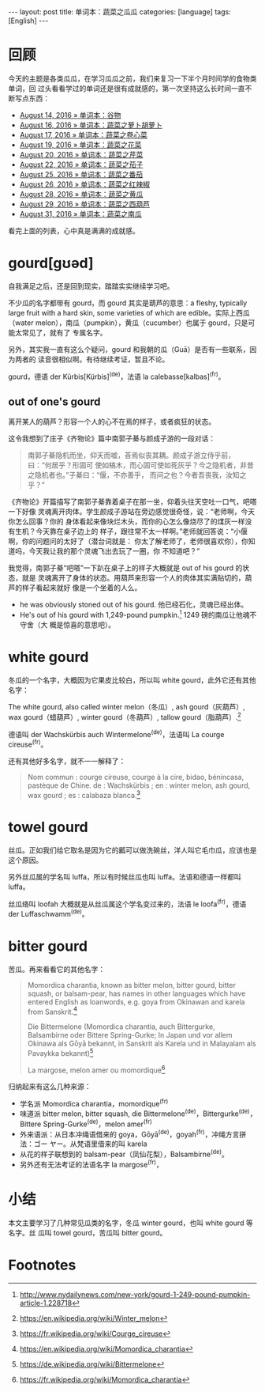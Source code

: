 #+BEGIN_HTML
---
layout: post
title: 单词本：蔬菜之瓜瓜
categories: [language]
tags: [English]
---
#+END_HTML

* 回顾

今天的主题是各类瓜瓜，在学习瓜瓜之前，我们来复习一下半个月时间学的食物类单词，回
过头看看学过的单词还是很有成就感的，第一次坚持这么长时间一直不断写点东西：

- [[http://kimi.im/2016-08-14-english-food][August 14, 2016 » 单词本：谷物]]
- [[http://kimi.im/2016-08-16-english-vegetable][August 16, 2016 » 单词本：蔬菜之萝卜胡萝卜]]
- [[http://kimi.im/2016-08-17-english-cabbage][August 17, 2016 » 单词本：蔬菜之卷心菜]]
- [[http://kimi.im/2016-08-19-english-cauliflower][August 19, 2016 » 单词本：蔬菜之花菜]]
- [[http://kimi.im/2016-08-20-english-celery][August 20, 2016 » 单词本：蔬菜之芹菜]]
- [[http://kimi.im/2016-08-22-english-aubergine][August 22, 2016 » 单词本：蔬菜之茄子]]
- [[http://kimi.im/2016-08-25-english-tomato][August 25, 2016 » 单词本：蔬菜之番茄]]
- [[http://kimi.im/2016-08-26-english-chilli][August 26, 2016 » 单词本：蔬菜之红辣椒]]
- [[http://kimi.im/2016-08-28-english-cucumber][August 28, 2016 » 单词本：蔬菜之黄瓜]]
- [[http://kimi.im/2016-08-29-english-courgette][August 29, 2016 » 单词本：蔬菜之西葫芦]]
- [[http://kimi.im/2016-08-31-english-pumpkin][August 31, 2016 » 单词本：蔬菜之南瓜]]

看完上面的列表，心中真是满满的成就感。

* gourd[gʊəd]

自我满足之后，还是回到现实，踏踏实实继续学习吧。

不少瓜的名字都带有 gourd，而 gourd 其实是葫芦的意思：a fleshy, typically large
fruit with a hard skin, some varieties of which are edible。实际上西瓜（water
melon），南瓜（pumpkin），黄瓜（cucumber）也属于 gourd，只是可能太常见了，就有了
专属名字。

另外，其实我一直有这么个疑问，gourd 和我朝的瓜（Guā）是否有一些联系，因为两者的
读音很相似啊。有待继续考证，暂且不论。

gourd，德语 der Kürbis[Kụ̈rbis]^(de)，法语 la calebasse[kalbas]^(fr)。

** out of one's gourd

离开某人的葫芦？形容一个人的心不在焉的样子，或者疯狂的状态。

这令我想到了庄子《齐物论》篇中南郭子綦与颜成子游的一段对话：

#+BEGIN_QUOTE
南郭子綦隐机而坐，仰天而嘘，荅焉似丧其耦。颜成子游立侍乎前，曰：“何居乎？形固可
使如槁木，而心固可使如死灰乎？今之隐机者，非昔之隐机者也。”子綦曰：“偃，不亦善乎，
而问之也？今者吾丧我，汝知之乎？”
#+END_QUOTE

《齐物论》开篇描写了南郭子綦靠着桌子在那一坐，仰着头往天空吐一口气，吧嗒一下好像
灵魂离开肉体。学生颜成子游站在旁边感觉很奇怪，说：“老师啊，今天你怎么回事？你的
身体看起来像块烂木头，而你的心怎么像烧尽了的煤灰一样没有生机？今天靠在桌子边上的
样子，跟往常不太一样啊。”老师就回答说：“小偃啊，你的问题问的太好了（潜台词就是：
你太了解老师了，老师很喜欢你），你知道吗，今天我让我的那个灵魂飞出去玩了一圈，你
不知道吧？”

我觉得，南郭子綦“吧嗒”一下趴在桌子上的样子大概就是 out of his gourd 的状态，就是
灵魂离开了身体的状态。用葫芦来形容一个人的肉体其实满贴切的，葫芦的样子看起来就好
像是一个坐着的人么。

- he was obviously stoned out of his gourd. 他已经石化，灵魂已经出体。
- He's out of his gourd with 1,249-pound pumpkin.[fn:1] 1249 磅的南瓜让他魂不守舍（大
  概是惊喜的意思吧）。

* white gourd

冬瓜的一个名字，大概因为它果皮比较白，所以叫 white gourd，此外它还有其他名字：

The white gourd, also called winter melon（冬瓜）, ash gourd（灰葫芦）, wax
gourd（蜡葫芦）, winter gourd（冬葫芦）, tallow gourd（脂葫芦）.[fn:2]


德语叫 der Wachskürbis auch Wintermelone^(de)，法语叫 La courge cireuse^(fr)。

还有其他好多名字，就不一一解释了：

#+BEGIN_QUOTE
Nom commun : courge cireuse, courge à la cire, bidao, bénincasa, pastèque de
Chine. de : Wachskürbis ; en : winter melon, ash gourd, wax gourd ; es :
calabaza blanca.[fn:3]
#+END_QUOTE

* towel gourd

丝瓜。正如我们给它取名是因为它的瓤可以做洗碗丝，洋人叫它毛巾瓜，应该也是这个原因。

另外丝瓜属的学名叫 luffa，所以有时候丝瓜也叫 luffa。法语和德语一样都叫 luffa。

丝瓜络叫 loofah 大概就是从丝瓜属这个学名变过来的，法语 le loofa^(fr)，德语 der
Luffaschwamm^(de)。

* bitter gourd

苦瓜。再来看看它的其他名字：

#+BEGIN_QUOTE
Momordica charantia, known as bitter melon, bitter gourd, bitter squash, or
balsam-pear, has names in other languages which have entered English as
loanwords, e.g. goya from Okinawan and karela from Sanskrit.[fn:4]

Die Bittermelone (Momordica charantia, auch Bittergurke, Balsambirne oder
Bittere Spring-Gurke; In Japan und vor allem Okinawa als Gōyā bekannt, in
Sanskrit als Karela und in Malayalam als Pavaykka bekannt)[fn:5]

La margose, melon amer ou momordique[fn:6]
#+END_QUOTE

归纳起来有这么几种来源：
- 学名派 Momordica charantia，momordique^(fr)
- 味道派 bitter melon, bitter squash, die Bittermelone^(de)，Bittergurke^(de)，
  Bittere Spring-Gurke^(de)，melon amer^(fr)
- 外来语派：从日本冲绳语借来的 goya，Gōyā^(de)，goyah^(fr)，冲绳方言拼法：ゴー
  ヤー。从梵语里借来的叫 karela
- 从花的样子联想到的 balsam-pear（凤仙花梨），Balsambirne^(de)。
- 另外还有无法考证的法语名字 la margose^(fr)，

* 小结

本文主要学习了几种常见瓜类的名字，冬瓜 winter gourd，也叫 white gourd 等名字。丝
瓜叫 towel gourd，苦瓜叫 bitter gourd。

* Footnotes

[fn:1] http://www.nydailynews.com/new-york/gourd-1-249-pound-pumpkin-article-1.228718

[fn:2] https://en.wikipedia.org/wiki/Winter_melon

[fn:3] https://fr.wikipedia.org/wiki/Courge_cireuse

[fn:4] https://en.wikipedia.org/wiki/Momordica_charantia

[fn:5] https://de.wikipedia.org/wiki/Bittermelone

[fn:6] https://fr.wikipedia.org/wiki/Momordica_charantia
